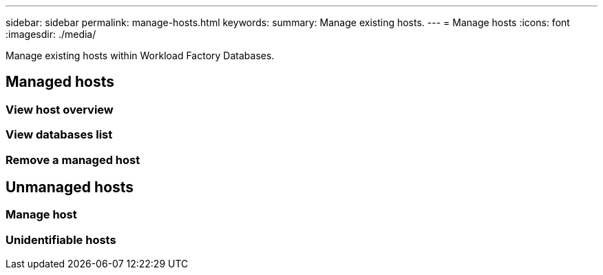 ---
sidebar: sidebar
permalink: manage-hosts.html
keywords: 
summary: Manage existing hosts. 
---
= Manage hosts
:icons: font
:imagesdir: ./media/

[.lead]
Manage existing hosts within Workload Factory Databases. 

== Managed hosts

=== View host overview

=== View databases list

=== Remove a managed host

== Unmanaged hosts

=== Manage host

=== Unidentifiable hosts

